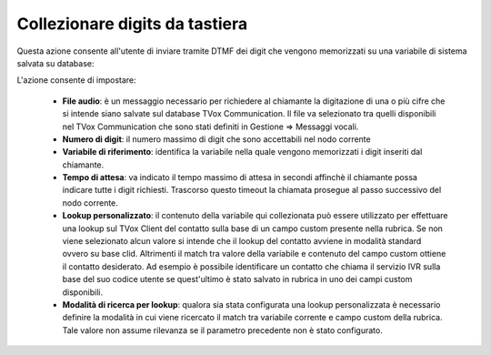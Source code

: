 ================================
Collezionare digits da tastiera
================================

Questa azione consente all'utente di inviare tramite DTMF dei digit che vengono memorizzati su una variabile di sistema salvata su database:

.. image:: /images/IVR_colleziona_digit1.png

L'azione consente di impostare:

    -   **File audio**: è un messaggio necessario per richiedere al chiamante la digitazione di una o più cifre che si intende siano salvate sul database TVox Communication. Il file va selezionato tra quelli disponibili nel TVox Communication che sono stati definiti in Gestione ⇒ Messaggi vocali.
    -   **Numero di digit**: il numero massimo di digit che sono accettabili nel nodo corrente
    -   **Variabile di riferimento**: identifica la variabile nella quale vengono memorizzati i digit inseriti dal chiamante.
    -   **Tempo di attesa**: va indicato il tempo massimo di attesa in secondi affinchè il chiamante possa indicare tutte i digit richiesti. Trascorso questo timeout la chiamata prosegue al passo successivo del nodo corrente.
    -   **Lookup  personalizzato**: il contenuto della variabile qui collezionata può essere utilizzato per effettuare una lookup sul TVox Client del contatto sulla base di un campo custom presente nella rubrica. Se non viene selezionato alcun valore si intende che il lookup del contatto avviene in modalità standard ovvero su base clid. Altrimenti il match tra valore della variabile e contenuto del campo custom ottiene il contatto desiderato. Ad esempio è possibile identificare un contatto che chiama il servizio IVR sulla base del suo codice utente se quest'ultimo è stato salvato in rubrica in uno dei campi custom disponibili.
    -   **Modalità di ricerca per lookup**: qualora sia stata configurata una lookup personalizzata è necessario definire la modalità in cui viene ricercato il match tra variabile corrente e campo custom della rubrica. Tale valore non assume rilevanza se il parametro precedente non è stato configurato.

.. image:: /images/IVR_colleziona_digit2.png